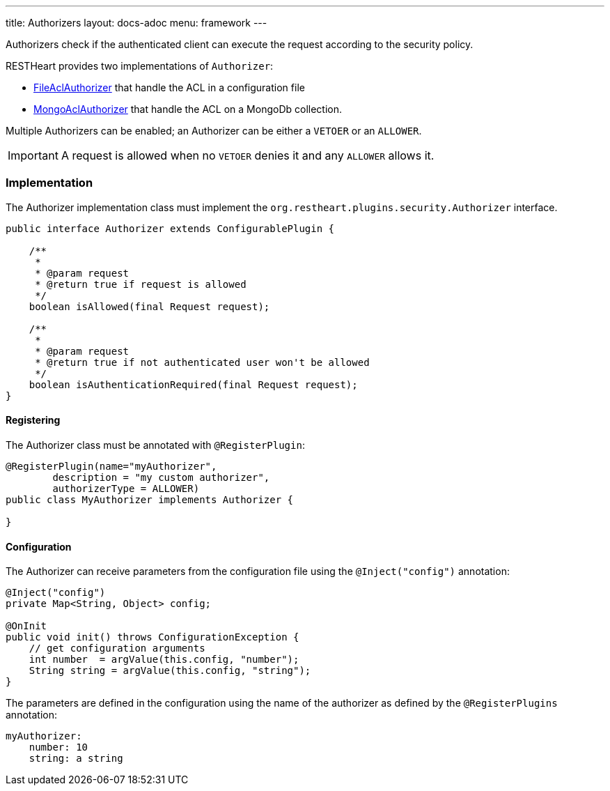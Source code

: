 ---
title: Authorizers
layout: docs-adoc
menu: framework
---

Authorizers check if the authenticated client can execute the request according to the security policy.

RESTHeart provides two implementations of `Authorizer`:

* link:https://github.com/SoftInstigate/restheart/blob/master/security/src/main/java/org/restheart/security/authorizers/FileAclAuthorizer.java[FileAclAuthorizer] that handle the ACL in a configuration file
* link:https://github.com/SoftInstigate/restheart/blob/master/security/src/main/java/org/restheart/security/authorizers/MongoAclAuthorizer.java[MongoAclAuthorizer] that handle the ACL on a MongoDb collection.

Multiple Authorizers can be enabled; an Authorizer can be either a `VETOER` or an `ALLOWER`.

IMPORTANT: A request is allowed when no `VETOER` denies it and any `ALLOWER` allows it.

=== Implementation

The Authorizer implementation class must implement the `org.restheart.plugins.security.Authorizer` interface.

[source,java]
----
public interface Authorizer extends ConfigurablePlugin {

    /**
     *
     * @param request
     * @return true if request is allowed
     */
    boolean isAllowed(final Request request);

    /**
     *
     * @param request
     * @return true if not authenticated user won't be allowed
     */
    boolean isAuthenticationRequired(final Request request);
}
----

==== Registering

The Authorizer class must be annotated with `@RegisterPlugin`:

[source,java]
----
@RegisterPlugin(name="myAuthorizer",
        description = "my custom authorizer",
        authorizerType = ALLOWER)
public class MyAuthorizer implements Authorizer {

}
----

==== Configuration

The Authorizer can receive parameters from the configuration file using the `@Inject("config")` annotation:

[source,java]
----
@Inject("config")
private Map<String, Object> config;

@OnInit
public void init() throws ConfigurationException {
    // get configuration arguments
    int number  = argValue(this.config, "number");
    String string = argValue(this.config, "string");
}
----

The parameters are defined in the configuration using the name of the authorizer as defined by the `@RegisterPlugins` annotation:

```yaml
myAuthorizer:
    number: 10
    string: a string
```